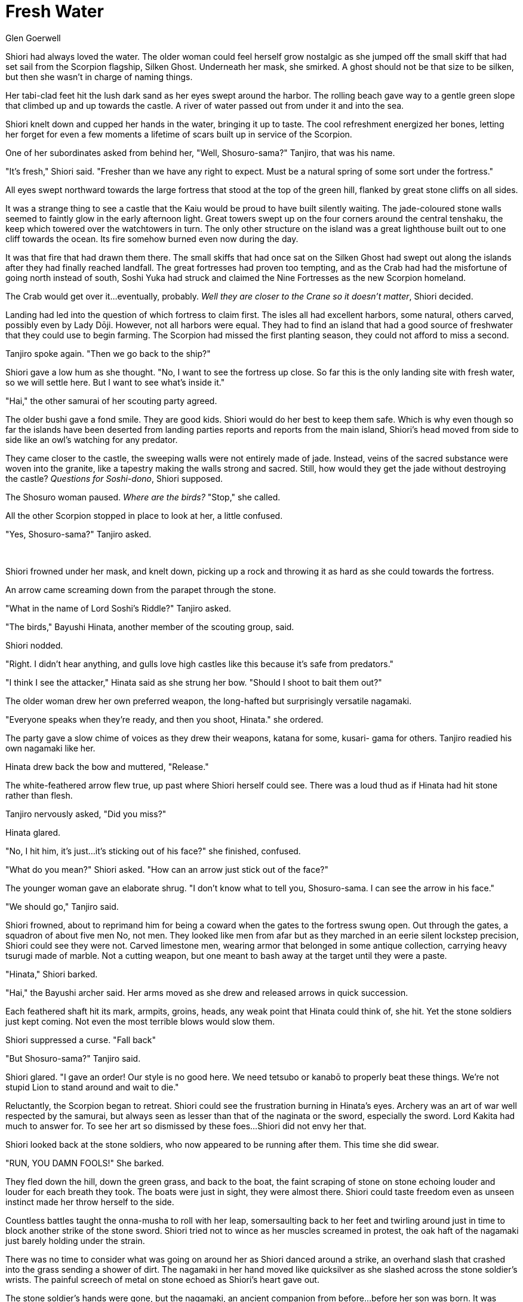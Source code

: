 :doctype: book
:icons: font
:page-background-image: image:background_scorpion.jpg[fit=fill, pdfwidth=100%]

= Fresh Water
Glen Goerwell

Shiori had always loved the water. The older woman could feel herself grow nostalgic as she jumped off the small skiff that had set sail from the Scorpion flagship, Silken Ghost. Underneath her mask, she smirked. A ghost should not be that size to be silken, but then she wasn't in charge of naming things.

Her tabi-clad feet hit the lush dark sand as her eyes swept around the harbor. The rolling beach gave way to a gentle green slope that climbed up and up towards the castle. A river of water passed out from under it and into the sea.

Shiori knelt down and cupped her hands in the water, bringing it up to taste. The cool refreshment energized her bones, letting her forget for even a few moments a lifetime of scars built up in service of the Scorpion.

One of her subordinates asked from behind her, "Well, Shosuro-sama?" Tanjiro, that was his name.

"It's fresh," Shiori said. "Fresher than we have any right to expect. Must be a natural spring of some sort under the fortress."

All eyes swept northward towards the large fortress that stood at the top of the green hill, flanked by great stone cliffs on all sides.

It was a strange thing to see a castle that the Kaiu would be proud to have built silently waiting. The jade-coloured stone walls seemed to faintly glow in the early afternoon light. Great towers swept up on the four corners around the central tenshaku, the keep which towered over the watchtowers in turn. The only other structure on the island was a great lighthouse built out to one cliff towards the ocean. Its fire somehow burned even now during the day.

It was that fire that had drawn them there. The small skiffs that had once sat on the Silken Ghost had swept out along the islands after they had finally reached landfall. The great fortresses had proven too tempting, and as the Crab had had the misfortune of going north instead of south, Soshi Yuka had struck and claimed the Nine Fortresses as the new Scorpion homeland.

The Crab would get over it...eventually, probably. _Well they are closer to the Crane so it doesn't matter_, Shiori decided.

Landing had led into the question of which fortress to claim first. The isles all had excellent harbors, some natural, others carved, possibly even by Lady Dōji. However, not all harbors were equal. They had to find an island that had a good source of freshwater that they could use to begin farming. The Scorpion had missed the first planting season, they could not afford to miss a second.

Tanjiro spoke again. "Then we go back to the ship?"

Shiori gave a low hum as she thought. "No, I want to see the fortress up close. So far this is the only landing site with fresh water, so we will settle here. But I want to see what's inside it."

"Hai," the other samurai of her scouting party agreed.

The older bushi gave a fond smile. They are good kids. Shiori would do her best to keep them safe. Which is why even though so far the islands have been deserted from landing parties reports and reports from the main island, Shiori's head moved from side to side like an owl's watching for any predator.

They came closer to the castle, the sweeping walls were not entirely made of jade. Instead, veins of the sacred substance were woven into the granite, like a tapestry making the walls strong and sacred. Still, how would they get the jade without destroying the castle? _Questions
for Soshi-dono_, Shiori supposed.

The Shosuro woman paused. _Where are the birds?_ "Stop," she called.

All the other Scorpion stopped in place to look at her, a little confused.

"Yes, Shosuro-sama?" Tanjiro asked.

<<<

{empty} +

Shiori frowned under her mask, and knelt down, picking up a rock and throwing it as hard as she could towards the fortress.

An arrow came screaming down from the parapet through the stone.

"What in the name of Lord Soshi's Riddle?" Tanjiro asked.

"The birds," Bayushi Hinata, another member of the scouting group, said.

Shiori nodded.

"Right. I didn't hear anything, and gulls love high castles like this because it's safe from predators."

"I think I see the attacker," Hinata said as she strung her bow. "Should I shoot to bait them out?"

The older woman drew her own preferred weapon, the long-hafted but surprisingly versatile nagamaki.

"Everyone speaks when they're ready, and then you shoot, Hinata." she ordered.

The party gave a slow chime of voices as they drew their weapons, katana for some, kusari- gama for others. Tanjiro readied his own nagamaki like her.

Hinata drew back the bow and muttered, "Release."

The white-feathered arrow flew true, up past where Shiori herself could see. There was a loud thud as if Hinata had hit stone rather than flesh.

Tanjiro nervously asked, "Did you miss?"

Hinata glared.

"No, I hit him, it's just...it's sticking out of his face?" she finished, confused.

"What do you mean?" Shiori asked. "How can an arrow just stick out of the face?"

The younger woman gave an elaborate shrug. "I don't know what to tell you, Shosuro-sama. I can see the arrow in his face."

"We should go," Tanjiro said.

Shiori frowned, about to reprimand him for being a coward when the gates to the fortress swung open. Out through the gates, a squadron of about five men No, not men. They looked like men from afar but as they marched in an eerie silent lockstep precision, Shiori could see they were not. Carved limestone men, wearing armor that belonged in some antique collection, carrying heavy tsurugi made of marble. Not a cutting weapon, but one meant to bash away at the target until they were a paste.

"Hinata," Shiori barked.

"Hai," the Bayushi archer said. Her arms moved as she drew and released arrows in quick succession.

Each feathered shaft hit its mark, armpits, groins, heads, any weak point that Hinata could think of, she hit. Yet the stone soldiers just kept coming. Not even the most terrible blows would slow them.

Shiori suppressed a curse. "Fall back"

"But Shosuro-sama?" Tanjiro said.

Shiori glared. "I gave an order! Our style is no good here. We need tetsubo or kanabō to properly beat these things. We're not stupid Lion to stand around and wait to die."

Reluctantly, the Scorpion began to retreat. Shiori could see the frustration burning in Hinata's eyes. Archery was an art of war well respected by the samurai, but always seen as lesser than that of the naginata or the sword, especially the sword. Lord Kakita had much to answer for. To see her art so dismissed by these foes...Shiori did not envy her that.

Shiori looked back at the stone soldiers, who now appeared to be running after them. This time she did swear.

"RUN, YOU DAMN FOOLS!" She barked.

They fled down the hill, down the green grass, and back to the boat, the faint scraping of stone on stone echoing louder and louder for each breath they took. The boats were just in sight, they were almost there. Shiori could taste freedom even as unseen instinct made her throw herself to the side.

Countless battles taught the onna-musha to roll with her leap, somersaulting back to her feet and twirling around just in time to block another strike of the stone sword. Shiori tried not to wince as her muscles screamed in protest, the oak haft of the nagamaki just barely holding under the strain.

There was no time to consider what was going on around her as Shiori danced around a strike, an overhand slash that crashed into the grass sending a shower of dirt. The nagamaki in her hand moved like quicksilver as she slashed across the stone soldier's wrists. The painful screech of metal on stone echoed as Shiori's heart gave out.

The stone soldier's hands were gone, but the nagamaki, an ancient companion from before...before her son was born. It was warped beyond uselessness. Shiori stared down at the heavy granite sword in the dirt. She ducked under the handless swipe of the stone soldier.

The marble sword was heavy, too heavy to be a weapon in any save, perhaps, a giant Hida's hands. Yet, Shiori would not quit. Her people needed her, her clan needed her. So, with a desperate strength, she put her whole body into her lunge forward with the stone weapon, slamming it into the chest of the soldier.

Stone on stone cracked the air as the earth kami gave a rumbling cry. The sword broke, but so did the stone soldier. The limestone body collapsed into a dozen pieces. Shiori lowered the half broken marble sword, arms trembling, finally able to survey the rest of the battlefield.

It was not going well for the Scorpion. Tadaji was desperately trying to fight off two of the stone soldiers as Hinata cradled a broken leg behind him. The others each were desperately dodging the remaining soldiers.

The bone-deep exhaustion that threatens to undo any soldier pressed against Shiori, but she pushed it aside with a familiar grunt of will. Her grip tightened on the broken marble sword as she came up behind Tadaji's opponents. Again she lunged, again stone cracked and the soldier crashed to the ground. The remaining soldier turned and swung the back of his hand against Shiori hard, hitting her in the chest. She flew backwards.

But the mystique was broken now. Tadaji picked up the dropped marble sword and plunged it into the back of his own opponent. Shiori gingerly picked herself up, and shared a look with Tadaji as they went to rescue the rest of the party.

It was only after the last of the golems was shattered under the attack that Shiori allowed herself to collapse to the ground, breathing hard as she gazed up at the sky.

"This castle is going to be harder to take than we thought, huh, Taisa?" Hinata asked.

Shiori took out a flask of water and drank. "Yes, yes it will, Hinata."
